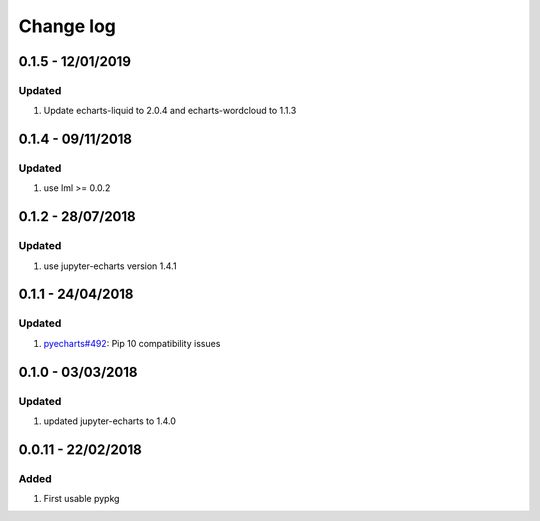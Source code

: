Change log
================================================================================

0.1.5 - 12/01/2019
--------------------------------------------------------------------------------

Updated
^^^^^^^^^^^^^^^^^^^^^^^^^^^^^^^^^^^^^^^^^^^^^^^^^^^^^^^^^^^^^^^^^^^^^^^^^^^^^^^^

#. Update echarts-liquid to 2.0.4 and echarts-wordcloud to 1.1.3

0.1.4 - 09/11/2018
--------------------------------------------------------------------------------

Updated
^^^^^^^^^^^^^^^^^^^^^^^^^^^^^^^^^^^^^^^^^^^^^^^^^^^^^^^^^^^^^^^^^^^^^^^^^^^^^^^^

#. use lml >= 0.0.2

0.1.2 - 28/07/2018
--------------------------------------------------------------------------------

Updated
^^^^^^^^^^^^^^^^^^^^^^^^^^^^^^^^^^^^^^^^^^^^^^^^^^^^^^^^^^^^^^^^^^^^^^^^^^^^^^^^

#. use jupyter-echarts version 1.4.1

0.1.1 - 24/04/2018
--------------------------------------------------------------------------------

Updated
^^^^^^^^^^^^^^^^^^^^^^^^^^^^^^^^^^^^^^^^^^^^^^^^^^^^^^^^^^^^^^^^^^^^^^^^^^^^^^^^

#. `pyecharts#492 <https://github.com/pyecharts/pyecharts/issues/492>`_: Pip 10
   compatibility issues

0.1.0 - 03/03/2018
--------------------------------------------------------------------------------

Updated
^^^^^^^^^^^^^^^^^^^^^^^^^^^^^^^^^^^^^^^^^^^^^^^^^^^^^^^^^^^^^^^^^^^^^^^^^^^^^^^^

#. updated jupyter-echarts to 1.4.0

0.0.11 - 22/02/2018
--------------------------------------------------------------------------------

Added
^^^^^^^^^^^^^^^^^^^^^^^^^^^^^^^^^^^^^^^^^^^^^^^^^^^^^^^^^^^^^^^^^^^^^^^^^^^^^^^^

#. First usable pypkg
